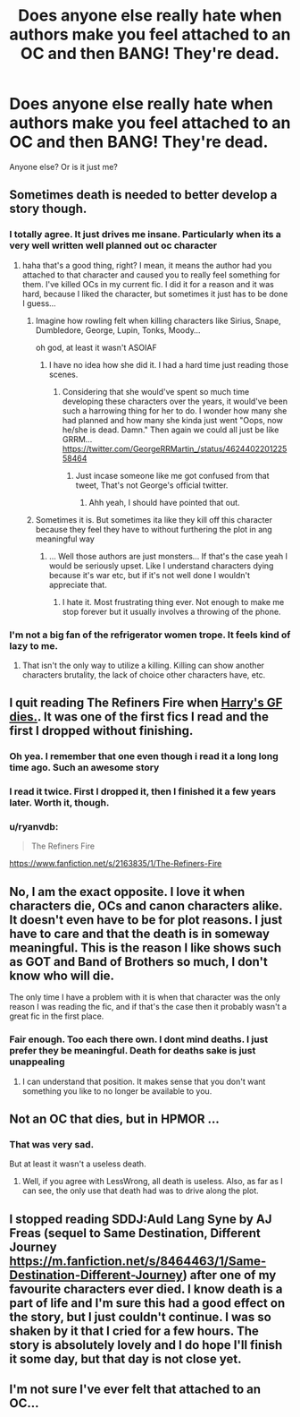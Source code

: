 #+TITLE: Does anyone else really hate when authors make you feel attached to an OC and then *BANG!* They're dead.

* Does anyone else really hate when authors make you feel attached to an OC and then *BANG!* They're dead.
:PROPERTIES:
:Author: Mokeymokie
:Score: 10
:DateUnix: 1413005903.0
:DateShort: 2014-Oct-11
:FlairText: Discussion
:END:
Anyone else? Or is it just me?


** Sometimes death is needed to better develop a story though.
:PROPERTIES:
:Author: grace644
:Score: 4
:DateUnix: 1413007630.0
:DateShort: 2014-Oct-11
:END:

*** I totally agree. It just drives me insane. Particularly when its a very well written well planned out oc character
:PROPERTIES:
:Author: Mokeymokie
:Score: 2
:DateUnix: 1413007781.0
:DateShort: 2014-Oct-11
:END:

**** haha that's a good thing, right? I mean, it means the author had you attached to that character and caused you to really feel something for them. I've killed OCs in my current fic. I did it for a reason and it was hard, because I liked the character, but sometimes it just has to be done I guess...
:PROPERTIES:
:Author: grace644
:Score: 3
:DateUnix: 1413008160.0
:DateShort: 2014-Oct-11
:END:

***** Imagine how rowling felt when killing characters like Sirius, Snape, Dumbledore, George, Lupin, Tonks, Moody...

oh god, at least it wasn't ASOIAF
:PROPERTIES:
:Author: Notosk
:Score: 6
:DateUnix: 1413017674.0
:DateShort: 2014-Oct-11
:END:

****** I have no idea how she did it. I had a hard time just reading those scenes.
:PROPERTIES:
:Author: grace644
:Score: 2
:DateUnix: 1413039080.0
:DateShort: 2014-Oct-11
:END:

******* Considering that she would've spent so much time developing these characters over the years, it would've been such a harrowing thing for her to do. I wonder how many she had planned and how many she kinda just went "Oops, now he/she is dead. Damn." Then again we could all just be like GRRM... [[https://twitter.com/GeorgeRRMartin_/status/462440220122558464]]
:PROPERTIES:
:Author: Geebo10
:Score: 2
:DateUnix: 1413086356.0
:DateShort: 2014-Oct-12
:END:

******** Just incase someone like me got confused from that tweet, That's not George's official twitter.
:PROPERTIES:
:Author: BLAZINGSORCERER199
:Score: 1
:DateUnix: 1413226536.0
:DateShort: 2014-Oct-13
:END:

********* Ahh yeah, I should have pointed that out.
:PROPERTIES:
:Author: Geebo10
:Score: 1
:DateUnix: 1413591025.0
:DateShort: 2014-Oct-18
:END:


***** Sometimes it is. But sometimes ita like they kill off this character because they feel they have to without furthering the plot in ang meaningful way
:PROPERTIES:
:Author: Mokeymokie
:Score: 1
:DateUnix: 1413036772.0
:DateShort: 2014-Oct-11
:END:

****** ... Well those authors are just monsters... If that's the case yeah I would be seriously upset. Like I understand characters dying because it's war etc, but if it's not well done I wouldn't appreciate that.
:PROPERTIES:
:Author: grace644
:Score: 1
:DateUnix: 1413038981.0
:DateShort: 2014-Oct-11
:END:

******* I hate it. Most frustrating thing ever. Not enough to make me stop forever but it usually involves a throwing of the phone.
:PROPERTIES:
:Author: Mokeymokie
:Score: 2
:DateUnix: 1413040754.0
:DateShort: 2014-Oct-11
:END:


*** I'm not a big fan of the refrigerator women trope. It feels kind of lazy to me.
:PROPERTIES:
:Author: Oniknight
:Score: 0
:DateUnix: 1413051807.0
:DateShort: 2014-Oct-11
:END:

**** That isn't the only way to utilize a killing. Killing can show another characters brutality, the lack of choice other characters have, etc.
:PROPERTIES:
:Author: grace644
:Score: 1
:DateUnix: 1413079736.0
:DateShort: 2014-Oct-12
:END:


** I quit reading The Refiners Fire when [[/spoiler][Harry's GF dies.]]. It was one of the first fics I read and the first I dropped without finishing.
:PROPERTIES:
:Author: firaxus
:Score: 3
:DateUnix: 1413006931.0
:DateShort: 2014-Oct-11
:END:

*** Oh yea. I remember that one even though i read it a long long time ago. Such an awesome story
:PROPERTIES:
:Author: Mokeymokie
:Score: 1
:DateUnix: 1413007804.0
:DateShort: 2014-Oct-11
:END:


*** I read it twice. First I dropped it, then I finished it a few years later. Worth it, though.
:PROPERTIES:
:Score: 1
:DateUnix: 1413039852.0
:DateShort: 2014-Oct-11
:END:


*** u/ryanvdb:
#+begin_quote
  The Refiners Fire
#+end_quote

[[https://www.fanfiction.net/s/2163835/1/The-Refiners-Fire]]
:PROPERTIES:
:Author: ryanvdb
:Score: 1
:DateUnix: 1413041340.0
:DateShort: 2014-Oct-11
:END:


** No, I am the exact opposite. I love it when characters die, OCs and canon characters alike. It doesn't even have to be for plot reasons. I just have to care and that the death is in someway meaningful. This is the reason I like shows such as GOT and Band of Brothers so much, I don't know who will die.

The only time I have a problem with it is when that character was the only reason I was reading the fic, and if that's the case then it probably wasn't a great fic in the first place.
:PROPERTIES:
:Author: ForgotMyLastPasscode
:Score: 2
:DateUnix: 1413067165.0
:DateShort: 2014-Oct-12
:END:

*** Fair enough. Too each there own. I dont mind deaths. I just prefer they be meaningful. Death for deaths sake is just unappealing
:PROPERTIES:
:Author: Mokeymokie
:Score: 1
:DateUnix: 1413067320.0
:DateShort: 2014-Oct-12
:END:

**** I can understand that position. It makes sense that you don't want something you like to no longer be available to you.
:PROPERTIES:
:Author: ForgotMyLastPasscode
:Score: 1
:DateUnix: 1413097957.0
:DateShort: 2014-Oct-12
:END:


** Not an OC that dies, but in HPMOR ...
:PROPERTIES:
:Author: ryanvdb
:Score: 3
:DateUnix: 1413041414.0
:DateShort: 2014-Oct-11
:END:

*** That was very sad.

But at least it wasn't a useless death.
:PROPERTIES:
:Author: JosephLeee
:Score: 1
:DateUnix: 1413115581.0
:DateShort: 2014-Oct-12
:END:

**** Well, if you agree with LessWrong, all death is useless. Also, as far as I can see, the only use that death had was to drive along the plot.
:PROPERTIES:
:Author: ryanvdb
:Score: 1
:DateUnix: 1413116709.0
:DateShort: 2014-Oct-12
:END:


** I stopped reading SDDJ:Auld Lang Syne by AJ Freas (sequel to Same Destination, Different Journey [[https://m.fanfiction.net/s/8464463/1/Same-Destination-Different-Journey]]) after one of my favourite characters ever died. I know death is a part of life and I'm sure this had a good effect on the story, but I just couldn't continue. I was so shaken by it that I cried for a few hours. The story is absolutely lovely and I do hope I'll finish it some day, but that day is not close yet.
:PROPERTIES:
:Author: I_cant_even_blink
:Score: 1
:DateUnix: 1413014565.0
:DateShort: 2014-Oct-11
:END:


** I'm not sure I've ever felt that attached to an OC...
:PROPERTIES:
:Author: Taure
:Score: 1
:DateUnix: 1413056393.0
:DateShort: 2014-Oct-11
:END:
